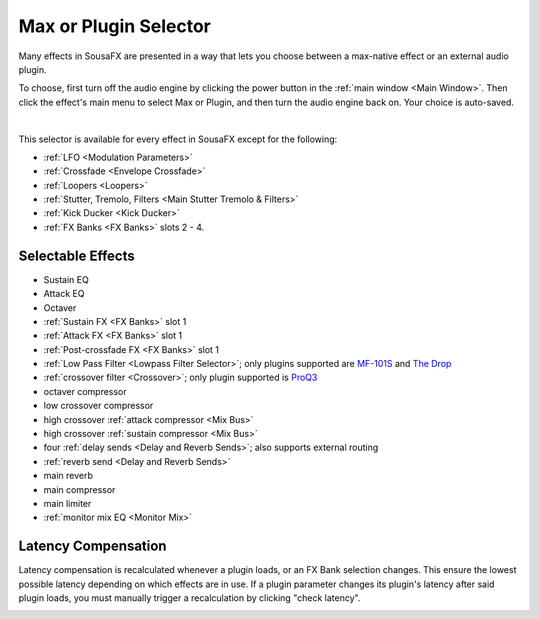 Max or Plugin Selector
======================

Many effects in SousaFX are presented in a way 
that lets you choose between a max-native effect 
or an external audio plugin.

To choose, first turn off the audio engine by clicking the power button in the :ref:`main window <Main Window>`. Then click the effect's main menu to select Max or Plugin, and then turn the audio engine back on. Your choice is auto-saved. 

.. image:: media/maxselected.png
   :width: 100%
   :align: center
   :alt: maxselected

|

.. image:: media/pluginselected.png
   :width: 100%
   :align: center
   :alt: pluginselected

This selector is available for every effect in SousaFX 
except for the following:

- :ref:`LFO <Modulation Parameters>`

- :ref:`Crossfade <Envelope Crossfade>`

- :ref:`Loopers <Loopers>`

- :ref:`Stutter, Tremolo, Filters <Main Stutter Tremolo & Filters>`

- :ref:`Kick Ducker <Kick Ducker>`

- :ref:`FX Banks <FX Banks>` slots 2 - 4.


Selectable Effects
------------------

-	Sustain EQ

-	Attack EQ

-	Octaver

-	:ref:`Sustain FX <FX Banks>` slot 1

-	:ref:`Attack FX <FX Banks>` slot 1

-	:ref:`Post-crossfade FX <FX Banks>` slot 1

- 	:ref:`Low Pass Filter <Lowpass Filter Selector>`; 
	only plugins supported are 
	`MF-101S <https://software.moogmusic.com/store/mf-101s>`_ and 
	`The Drop <https://cytomic.com/product/drop/>`_

- 	:ref:`crossover filter <Crossover>`; 
	only plugin supported is `ProQ3 <https://www.fabfilter.com/products/pro-q-3-equalizer-plug-in>`_

- 	octaver compressor

- 	low crossover compressor

- 	high crossover :ref:`attack compressor <Mix Bus>`

- 	high crossover :ref:`sustain compressor <Mix Bus>`

- 	four :ref:`delay sends <Delay and Reverb Sends>`; 
	also supports external routing

- 	:ref:`reverb send <Delay and Reverb Sends>`

- 	main reverb

- 	main compressor

- 	main limiter

- 	:ref:`monitor mix EQ <Monitor Mix>`


Latency Compensation
--------------------

Latency compensation is recalculated whenever a plugin loads, 
or an FX Bank selection changes. This ensure the lowest possible latency depending on which effects are in use. If a plugin parameter changes its plugin's latency after said plugin loads, you must manually trigger a recalculation by clicking "check latency". 

.. image:: media/latency.png
   :width: 100%
   :align: center
   :alt: latency compensation
